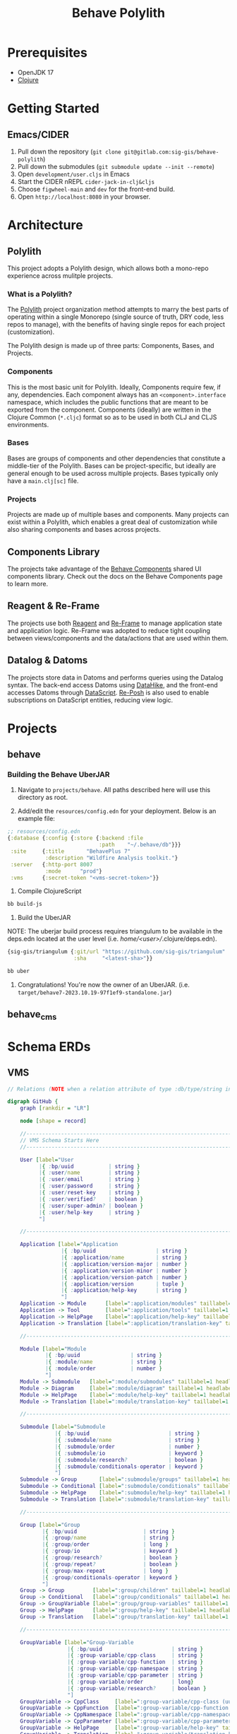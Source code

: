 #+TITLE: Behave Polylith

* Prerequisites

+ OpenJDK 17
+ [[https://clojure.org/guides/install_clojure][Clojure]]

* Getting Started

**  Emacs/CIDER

1. Pull down the repository (~git clone git@gitlab.com:sig-gis/behave-polylith~)
1. Pull down the submodules (~git submodule update --init --remote~)
1. Open ~development/user.cljs~ in Emacs
1. Start the CIDER nREPL ~cider-jack-in-clj&cljs~
1. Choose ~figwheel-main~ and ~dev~ for the front-end build.
1. Open ~http://localhost:8080~ in your browser.

* Architecture

** Polylith
This project adopts a Polylith design, which allows both a mono-repo
experience across mulitple projects.

*** What is a Polylith?
The [[https://polylith.gitbook.io/polylith/][Polylith]] project organization method attempts to marry the best parts of operating within a
single Monorepo (single source of truth, DRY code, less repos to manage), with
the benefits of having single repos for each project (customization).

The Polylith design is made up of three parts: Components, Bases, and Projects.

***  Components
This is the most basic unit for Polylith. Ideally, Components require few, if
any, dependencies. Each component always has an ~<component>.interface~
namespace, which includes the public functions that are meant to be exported
from the component. Components (ideally) are written in the Clojure Common (~*.cljc~)
format so as to be used in both CLJ and CLJS environments.

***  Bases
Bases are groups of components and other dependencies that constitute a
middle-tier of the Polylith. Bases can be project-specific, but ideally are
general enough to be used across multiple projects. Bases typically
only have a ~main.clj[sc]~ file.

***  Projects
Projects are made up of multiple bases and components. Many projects can exist
within a Polylith, which enables a great deal of customization while also
sharing components and bases across projects.

** Components Library

The projects take advantage of the [[https://gitlab.com/sig-gis/behave-components][Behave Components]] shared UI components
library. Check out the docs on the Behave Components page to learn more.

** Reagent & Re-Frame

The projects use both [[https://reagent-project.github.io/][Reagent]] and [[https://day8.github.io/re-frame][Re-Frame]] to manage application state
and application logic. Re-Frame was adopted to reduce tight coupling
between views/components and the data/actions that are used within them.

** Datalog & Datoms

The projects store data in Datoms and performs queries using the
Datalog syntax. The back-end access Datoms using [[https://github.com/replikativ/datahike][DataHike]], and the
front-end accesses Datoms through [[https://github.com/tonsky/datascript][DataScript]]. [[https://github.com/denistakeda/re-posh][Re-Posh]] is also used to
enable subscriptions on DataScript entities, reducing view logic.

* Projects
** behave
*** Building the Behave UberJAR

1. Navigate to ~projects/behave~. All paths described here will use this directory as root.

2. Add/edit the ~resources/config.edn~ for your deployment. Below is
   an example file:

#+BEGIN_SRC clojure
;; resources/config.edn
{:database {:config {:store {:backend :file
                             :path    "~/.behave/db"}}}
 :site     {:title       "BehavePlus 7"
            :description "Wildfire Analysis toolkit."}
 :server   {:http-port 8007
            :mode      "prod"}
 :vms      {:secret-token "<vms-secret-token>"}}
#+END_SRC

3. Compile ClojureScript

#+BEGIN_SRC bash
bb build-js
#+END_SRC

4. Build the UberJAR

NOTE: The uberjar build process requires triangulum to be available in the deps.edn located at the
user level (i.e. /home/<user>//.clojure/deps.edn).

#+begin_src clojure
{sig-gis/triangulum {:git/url "https://github.com/sig-gis/triangulum"
                     :sha     "<latest-sha>"}}
#+end_src

#+BEGIN_SRC bash
bb uber
#+END_SRC

4. Congratulations! You're now the owner of an UberJAR.
   (i.e. ~target/behave7-2023.10.19-97f1ef9-standalone.jar~)

** behave_cms
* Schema ERDs
** VMS
#+begin_src dot :results value :file projects/behave/docs/vms-schema.png
// Relations (NOTE when a relation attribute of type :db/type/string instead of type :db.type/ref, this means the value is a UUID that matches the :bp/uuid of the related entity.)

digraph GitHub {
    graph [rankdir = "LR"]

    node [shape = record]

    //----------------------------------------------------------------------------------------------
    // VMS Schema Starts Here
    //----------------------------------------------------------------------------------------------

    User [label="User
          |{ :bp/uuid           | string }
          |{ :user/name         | string }
          |{ :user/email        | string }
          |{ :user/password     | string }
          |{ :user/reset-key    | string }
          |{ :user/verified?    | boolean }
          |{ :user/super-admin? | boolean }
          |{ :user/help-key     | string }
          "]

    //----------------------------------------------------------------------------------------------

    Application [label="Application
                 |{ :bp/uuid                   | string }
                 |{ :application/name          | string }
                 |{ :application/version-major | number }
                 |{ :application/version-minor | number }
                 |{ :application/version-patch | number }
                 |{ :application/version       | tuple }
                 |{ :application/help-key      | string }
                 "]
    Application -> Module      [label=":application/modules" taillabel=1 headlabel=N]
    Application -> Tool        [label=":application/tools" taillabel=1 headlabel=N]
    Application -> HelpPage    [label=":application/help-key" taillabel=1 headlabel=1]
    Application -> Translation [label=":application/translation-key" taillabel=1 headlabel=1]

    //----------------------------------------------------------------------------------------------

    Module [label="Module
            |{ :bp/uuid                | string }
            |{ :module/name            | string }
            |{ :module/order           | number }
            "]
    Module -> Submodule   [label=":module/submodules" taillabel=1 headlabel=N]
    Module -> Diagram     [label=":module/diagram" taillabel=1 headlabel=N]
    Module -> HelpPage    [label=":module/help-key" taillabel=1 headlabel=1]
    Module -> Translation [label=":module/translation-key" taillabel=1 headlabel=1]

    //----------------------------------------------------------------------------------------------

    Submodule [label="Submodule
               |{ :bp/uuid                         | string }
               |{ :submodule/name                  | string }
               |{ :submodule/order                 | number }
               |{ :submodule/io                    | keyword }
               |{ :submodule/research?             | boolean }
               |{ :submodule/conditionals-operator | keyword }
               "]
    Submodule -> Group       [label=":submodule/groups" taillabel=1 headlabel=N]
    Submodule -> Conditional [label=":submodule/conditionals" taillabel=1 headlabel=N]
    Submodule -> HelpPage    [label=":submodule/help-key" taillabel=1 headlabel=1]
    Submodule -> Translation [label=":submodule/translation-key" taillabel=1 headlabel=1]

    //----------------------------------------------------------------------------------------------

    Group [label="Group
           |{ :bp/uuid                     | string }
           |{ :group/name                  | string }
           |{ :group/order                 | long }
           |{ :group/io                    | keyword }
           |{ :group/research?             | boolean }
           |{ :group/repeat?               | boolean }
           |{ :group/max-repeat            | long }
           |{ :group/conditionals-operator | keyword }
           "]
    Group -> Group         [label=":group/children" taillabel=1 headlabel=1]
    Group -> Conditional   [label=":group/conditionals" taillabel=1 headlabel=N]
    Group -> GroupVariable [label=":group/group-variables" taillabel=1 headlabel=N]
    Group -> HelpPage      [label=":group/help-key" taillabel=1 headlabel=1]
    Group -> Translation   [label=":group/translation-key" taillabel=1 headlabel=1]

    //----------------------------------------------------------------------------------------------

    GroupVariable [label="Group-Variable
                   |{ :bp/uuid                      | string }
                   |{ :group-variable/cpp-class     | string }
                   |{ :group-variable/cpp-function  | string }
                   |{ :group-variable/cpp-namespace | string }
                   |{ :group-variable/cpp-parameter | string }
                   |{ :group-variable/order         | long}
                   |{ :group-variable/research?     | boolean }
                   "]
    GroupVariable -> CppClass     [label=":group-variable/cpp-class (uuid)" taillabel=1 headlabel=1]
    GroupVariable -> CppFunction  [label=":group-variable/cpp-function (uuid)" taillabel=1 headlabel=1]
    GroupVariable -> CppNamespace [label=":group-variable/cpp-namespace (uuid)" taillabel=1 headlabel=1]
    GroupVariable -> CppParameter [label=":group-variable/cpp-parameter (uuid)" taillabel=1 headlabel=1]
    GroupVariable -> HelpPage     [label=":group-variable/help-key" taillabel=1 headlabel=1]
    GroupVariable -> Translation  [label=":group-variable/translation-key" taillabel=1 headlabel=1]

    //----------------------------------------------------------------------------------------------

    CppClass [label="Cpp.Class
              |{ :bp/uuid        | string }
              |{ :cpp.class/name | string }
              "]
    CppClass -> CppFunction [label=":cpp.class/function" taillabel=1 headlabel=N]

    //----------------------------------------------------------------------------------------------

    CppFunction [label="Cpp.Function
                 |{ :bp/uuid                  | string }
                 |{ :cpp.function/name        | string }
                 |{ :cpp.function/return-type | stringema}
                 "]
    CppFunction -> CppParameter [label=":cpp.function/parameter" taillabel=1 headlabel=N]

    //----------------------------------------------------------------------------------------------

    CppParameter [label="Cpp.Parameter
                  |{ :bp/uuid             | string }
                  |{ :cpp.parameter/name  | string }
                  |{ :cpp.parameter/order | number }
                  |{ :cpp.parameter/type  | string }
                  "]

    //----------------------------------------------------------------------------------------------

    CppNamespace [label="Cpp.Namespace
                  |{ :bp/uuid             | string }
                  |{ :cpp.namespace/name  | string }
                  "]
    CppNamespace -> CppClass [label=":cpp.namespace/class" taillabel=1 headlabel=N]
    CppNamespace -> CppEnum  [label=":cpp.namespace/enum" taillabel=1 headlabel=N]

    //----------------------------------------------------------------------------------------------

    CppEnum [label="Cpp.Enum
             |{ :bp/uuid       | string }
             |{ :cpp.enum/name | string }
             "]
    CppEnum -> CppEnumMember [label=":cpp.enum/enum-member" taillabel=1 headlabel=N]

    //----------------------------------------------------------------------------------------------

    CppEnumMember [label="Cpp.Enum-member
                   |{ :bp/uuid               | string }
                   |{ :cpp.enum-member/name  | string }
                   |{ :cpp.enum-member/value | number }
                   "]

    //----------------------------------------------------------------------------------------------

    Tool [label="Tools
          |{ :bp/uuid    | string }
          |{ :tool/name  | string }
          |{ :tool/order | number }
          "]
    Tool -> SubTool     [label=":tool/subtools" taillabel=1 headlabel=N]
    Tool -> HelpPage    [label=":tool/help-key" taillabel=1 headlabel=1]
    Tool -> Translation [label=":tool/translation-key" taillabel=1 headlabel=1]

    //----------------------------------------------------------------------------------------------

    SubTool [label="Subtool
             |{ :bp/uuid              | string }
             |{ :subtool/name         | string }
             |{ :subtool/order        | number }
             |{ :subtool/autocompute? | boolean }
             "]
    SubTool -> SubToolVariable [label=":subtool/variables" taillabel=1 headlabel=N]
    SubTool -> HelpPage        [label=":subtool/help-key" taillabel=1 headlabel=1]
    SubTool -> Translation     [label=":subtool/translation-key" taillabel=1 headlabel=1]

    //----------------------------------------------------------------------------------------------

    SubToolVariable [label="Subtool-Variable
                     |{ :bp/uuid                             | string }
                     |{ :subtool-variable/io                 | keyword }
                     |{ :subtool-variable/order              | long }
                     |{ :subtool-variable/cpp-namespace-uuid | string }
                     |{ :subtool-variable/cpp-mclass         | string }
                     |{ :subtool-variable/cpp-function-uuid  | string }
                     "]
    SubToolVariable -> HelpPage    [label=":subtool-variable/help-key" taillabel=1 headlabel=1]
    SubToolVariable -> Translation [label=":subtool-variable/translation-key" taillabel=1 headlabel=1]

    //----------------------------------------------------------------------------------------------

    Variable [label="Variable
              |{ :bp/uuid                         | string }
              |{ :variable/name                   | string }
              |{ :variable/bp6-label              | string }
              |{ :variable/bp6-code               | string }
              |{ :variable/kind                   | keyword}
              |{ :variable/native-decimals        | double }
              |{ :variable/english-decimals       | double }
              |{ :variable/metric-decimals        | double }
              |{ :variable/maximum                | double }
              |{ :variable/minimum                | double }
              |{ :variable/default-value          | double }
              |{ :variable/map-units-convertible? | boolean }
              "]
    Variable -> GroupVariable   [label=":variable/group-variables" taillabel=1 headlabel=N]
    Variable -> SubToolVariable [label=":variable/subtool-variables" taillabel=1 headlabel=N]
    Variable -> List            [label=":variable/list" taillabel=1 headlabel=1]
    Variable -> Domain          [label=":variable/domain-uuid" taillabel=1 headlabel=1]
    Variable -> Unit            [label=":variable/native-unit-uuid" taillabel=1 headlabel=1]
    Variable -> Unit            [label=":variable/english-unit-uuid" taillabel=1 headlabel=1]
    Variable -> Unit            [label=":variable/metric-unit-uuid" taillabel=1 headlabel=1]
    Variable -> Translation     [label=":variable/translation-key" taillabel=1 headlabel=1]

    //----------------------------------------------------------------------------------------------

    List [label="List
          |{ :bp/uuid   | string }
          |{ :list/name | string }
          "]
    List -> ListOption  [label=":list/options" taillabel=1 headlabel=N]
    List -> Translation [label=":list/translation-key" taillabel=1 headlabel=1]

    //----------------------------------------------------------------------------------------------

    ListOption [label="List-Option
                 |{ :bp/uuid             | string }
                 |{ :list-option/name    | string }
                 |{ :list-option/default | string }
                 |{ :list-option/value   | string }
                 |{ :list-option/order   | long }
                 |{ :list-option/hide?   | boolean }
                 "]
    ListOption -> Translation [label=":list-option/translation-key" taillabel=1 headlabel=1]

    //----------------------------------------------------------------------------------------------

    Dimension [label="Dimension
               |{ :bp/uuid                 | string }
               |{ :dimension/name          | string }
               |{ :dimension/cpp-enum-uuid | string }
               "]
    Dimension -> Unit [label=":dimension/units" taillabel=1 headlabel=N]

    //----------------------------------------------------------------------------------------------

    Unit [label="Unit
          |{ :bp/uuid                   | string }
          |{ :unit/name                 | string }
          |{ :unit/short-code           | string }
          |{ :unit/system               | string }
          |{ :unit/cpp-enum-member-uuid | string }
          "]

    //----------------------------------------------------------------------------------------------

    DomainSet [label="Domain-Set
               |{ :bp/uuid         | string }
               |{ :domain-set/name | string }
               "]
    DomainSet -> Domain [label=":domain-set/domains" taillabel=1 headlabel=N]

    //----------------------------------------------------------------------------------------------

    Domain [label="Domain
            |{ :bp/uuid         | string }
            |{ :domain/name     | string }
            |{ :domain/decimals | string }
            "]
    Domain -> Dimension [label=":domain/dimension-uuid" taillabel=1 headlabel=1]
    Domain -> Unit      [label=":domain/native-unit-uuid" taillabel=1 headlabel=1]
    Domain -> Unit      [label=":domain/english-unit-uuid" taillabel=1 headlabel=1]
    Domain -> Unit      [label=":domain/metric-unit-uuid" taillabel=1 headlabel=1]

    //----------------------------------------------------------------------------------------------

    Conditional [label="Conditional
                 |{ :bp/uuid              | string }
                 |{ :conditional/type     | keyword }
                 |{ :conditional/operator | keyword }
                 |{ :conditional/values   | string }
                 "]
    Conditional -> GroupVariable [label=":conditional/group-variable-uuid" taillabel=1 headlabel=1]

    //----------------------------------------------------------------------------------------------

    Diagram [label="Diagram
             |{ :bp/uuid      | keyword }
             |{ :diagram/type | string }
             "]
    Diagram -> GroupVariable [label=":diagram/group-variable" taillabel=1 headlabel=1]
    Diagram -> GroupVariable [label=":diagram/input-group-variables" taillabel=1 headlabel=N]
    Diagram -> GroupVariable [label=":diagram/output-group-variables" taillabel=1 headlabel=N]

    //----------------------------------------------------------------------------------------------

    Language [label="Language
              |{ :bp/uuid              | keyword }
              |{ :language/name        | string }
              |{ :language/short-code  | string }
              "]
    Language -> Translation [label=":language/translation" taillabel=1 headlabel=1]
    Language -> HelpPage    [label=":language/help-page" taillabel=1 headlabel=1]

    //----------------------------------------------------------------------------------------------

    Translation [label="Translation
                 |{ :bp/uuid                 | keyword }
                 |{ :translation/name        | string }
                 |{ :translation/key         | string }
                 |{ :translation/translation | string }
                 "]

    //----------------------------------------------------------------------------------------------

    HelpPage [label="Help-page
          |{ :bp/uuid           | keyword }
          |{ :help-page/key     | string }
          |{ :help-page/content | string }
          "]

    //----------------------------------------------------------------------------------------------

    Link [label="Link
          |{ :bp/uuid | keyword }
          "]
    Link -> GroupVariable [label="link/source" taillabel=1 headlabel=1]
    Link -> GroupVariable [label="link/destination" taillabel=1 headlabel=1]
}
#+end_src

#+RESULTS:
[[file:projects/behave/docs/vms-schema.png]]

** Worksheet

#+begin_src dot :results value :file projects/behave/docs/worksheet-schema.png
// Relations (NOTE when a relation attribute of type :db/type/string instead of type :db.type/ref, this means the value is a UUID that matches the :bp/uuid of the related entity.)

digraph GitHub {
    graph [rankdir = "LR"]

    node [shape = record]

    //----------------------------------------------------------------------------------------------
    // Worksheet Schema Starts Here
    //----------------------------------------------------------------------------------------------

    Worksheet [label="Worksheet
               |{ :bp/uuid                         | string }
               |{ :worksheet/run-description       | string }
               |{ :worksheet/name                  | string }
               |{ :worksheet/created               | long }
               |{ :worksheet/furthest-visited-step | keyword }
               |{ :worksheet/modules               | keywords }
               "]
    Worksheet -> Note             [label=":worksheet/notes" taillabel=1 headlabel=N]
    Worksheet -> InputGroup       [label=":worksheet/input-groups" taillabel=1 headlabel=N]
    Worksheet -> RepeatGroup      [label=":worksheet/repeat-groups" taillabel=1 headlabel=N]
    Worksheet -> Output           [label=":worksheet/outputs" taillabel=1 headlabel=N]
    Worksheet -> ResultTable      [label=":worksheet/result-table" taillabel=1 headlabel=1]
    Worksheet -> GraphSettings    [label=":worksheet/graph-settings" taillabel=1 headlabel=1]
    Worksheet -> TableSettings    [label=":worksheet/table-settings" taillabel=1 headlabel=1]
    Worksheet -> WorksheetDiagram [label=":worksheet/diagrams" taillabel=1 headlabel=1]

    //----------------------------------------------------------------------------------------------

    Note [label="Note
          |{ :bp/uuid        | string }
          |{ :note/name      | string }
          |{ :note/content   | string }
          |{ :note/submodule | string }
          "]

    //----------------------------------------------------------------------------------------------

    InputGroup [label="Input-Group
                |{ :bp/uuid                | string }
                |{ :input-group/repeat-id  | long }
                |{ :input-group/inputs     | long }
                "]
    InputGroup -> Group [label=":input-group/group-uuid" taillabel=1 headlabel=1]

    //----------------------------------------------------------------------------------------------

    RepeatGroup [label="Repeat-Group
                 |{ :bp/uuid                 | string }
                 |{ :repeat-group/group-uuid | string }
                 |{ :repeat-group/repeats    | long }
                 |{ :repeat-group/inputs     | long }
                 "]
    RepeatGroup -> Group [label=":repeat-group/group-uuid" taillabel=1 headlabel=1]

    //----------------------------------------------------------------------------------------------

    Output [label="Output
            |{ :bp/uuid         | string }
            |{ :output/enabled? | boolean }
            "]
    Output -> GroupVariable [label=":output/group-variable-uuid" taillabel=1 headlabel=1]

    //----------------------------------------------------------------------------------------------

    ResultTable [label="Result-Table
                 |{ :bp/uuid | string }
                 "]
    ResultTable -> ResultHeader [label=":result-table/headers" taillabel=1 headlabel=N]
    ResultTable -> ResultRow    [label=":result-table/rows" taillabel=1 headlabel=N]

    //----------------------------------------------------------------------------------------------

    ResultHeader [label="Result-Header
                  |{ :bp/uuid                 | string }
                  |{ :result-header/repeat-id | long }
                  |{ :result-header/order     | long }
                  |{ :result-header/units     | string }
                  "]
    ResultHeader -> GroupVariable [label=":result-header/group-variable-uuid" taillabel=1 headlabel=1]

    //----------------------------------------------------------------------------------------------

    ResultRow [label="Result-Row
               |{ :bp/uuid       | string }
               |{ :result-row/id | long }
               "]
    ResultRow -> ResultCell [label=":result-row/cells" taillabel=1 headlabel=N]

    //----------------------------------------------------------------------------------------------

    ResultCell [label="Result-Cell
                |{ :bp/uuid           | string }
                |{ :result-cell/value | string }
                "]
    ResultCell -> ResultHeader [label=":result-cell/header" taillabel=1 headlabel=1]

    //----------------------------------------------------------------------------------------------

    TableSettings [label="Table-Settings
                   |{ :bp/uuid                 | string }
                   |{ :table-settings/enabled? | boolean }
                   "]
    TableSettings -> TableFilter      [label=":table-settings/filters" taillabel=1 headlabel=N]
    TableSettings -> MapUnitsSettings [label=":table-settings/map-units-settings" taillabel=1 headlabel=1]

    //----------------------------------------------------------------------------------------------

    TableFilter [label="Table-Filter
                 |{ :bp/uuid               | string }
                 |{ :table-filter/min      | long }
                 |{ :table-filter/max      | long }
                 |{ :table-filter/enabled? | boolean }
                 "]
    TableFilter      -> GroupVariable    [label=":table-filter/group-variable-uuid" taillabel=1 headlabel=1]

    //----------------------------------------------------------------------------------------------

    MapUnitsSettings [label="Map-Units-settings
                      |{ :bp/uuid                             | string }
                      |{ :map-units-settings/enabled?         | boolean }
                      |{ :map-units-settings/units            | string }
                      |{ :map-units-settings/map-rep-fraction | long }
                      "]

    //----------------------------------------------------------------------------------------------

    GraphSettings [label="Graph-Settings
                   |{ :bp/uuid                 | string }
                   |{ :graph-settings/enabled? | boolean }
                   "]
    GraphSettings -> YAxisLimit    [label=":graph-settings/y-axis-limits" taillabel=1 headlabel=N]
    GraphSettings -> GroupVariable [label=":graph-settings/x-axis-group-variable-uuid" taillabel=1 headlabel=1]
    GraphSettings -> GroupVariable [label=":graph-settings/z-axis-group-variable-uuid" taillabel=1 headlabel=1]
    GraphSettings -> GroupVariable [label=":graph-settings/z2-axis-group-variable-uuid" taillabel=1 headlabel=1]

    //----------------------------------------------------------------------------------------------

    YAxisLimit [label="Y-Axis-Limit
                |{ :bp/uuid                          | string }
                |{ :y-axis-limit/min                 | long }
                |{ :y-axis-limit/max                 | long }
                "]
    YAxisLimit -> GroupVariable [label=":y-axis-limit/group-variable-uuid" taillabel=1 headlabel=1]

    //----------------------------------------------------------------------------------------------

    WorksheetDiagram [label="Worksheet-diagram
                      |{ :bp/uuid                  | string }
                      |{ :worksheet.diagram/title  | string }
                      |{ :worksheet.diagram/row-id | long }
                      "]
    WorksheetDiagram -> GroupVariable [label=":worksheet.diagram/group-variable-uuid" taillabel=1 headlabel=1]
    WorksheetDiagram -> Ellipse       [label=":worksheet.diagram/ellises" taillabel=1 headlabel=N]
    WorksheetDiagram -> Arrow         [label=":worksheet.diagram/arrows" taillabel=1 headlabel=N]
    WorksheetDiagram -> ScatterPlot   [label=":worksheet.diagram/scatter-plots" taillabel=1 headlabel=N]

    //----------------------------------------------------------------------------------------------

    Ellipse [label="Ellipse
             |{ :bp/uuid                 | string }
             |{ :ellipse/legend-id       | string }
             |{ :ellipse/semi-major-axis | double }
             |{ :ellipse/semi-minor-axis | double }
             |{ :ellipse/rotation        | long }
             |{ :ellipse/color           | string }
             "]

    //----------------------------------------------------------------------------------------------

    Arrow [label="Arrow
           |{ :bp/uuid         | string }
           |{ :arrow/legend-id | string }
           |{ :arrow/length    | double }
           |{ :arrow/rotation  | double }
           |{ :arrow/color     | string }
           |{ :arrow/dashed?   | string }
           "]

    //----------------------------------------------------------------------------------------------

    ScatterPlot [label="Scatter-Plot
                 |{ :bp/uuid                    | string }
                 |{ :scatter-plot/legend-id     | string }
                 |{ :scatter-plot/color         | string }
                 |{ :scatter-plot/x-coordinates | string }
                 |{ :scatter-plot/y-coordinates | string }
                 "]
}
#+end_src

#+RESULTS:
[[file:projects/behave/docs/worksheet-schema.png]]

** VMS + Worksheet

This Documents the schema for both the behave and behave_cms project.

#+begin_src dot :results value :file projects/behave/docs/schema.png
// Relations (NOTE when a relation attribute of type :db/type/string instead of type :db.type/ref, this means the value is a UUID that matches the :bp/uuid of the related entity.)

digraph GitHub {
    graph [rankdir = "LR"]

    node [shape = record]

    //----------------------------------------------------------------------------------------------
    // VMS Schema Starts Here
    //----------------------------------------------------------------------------------------------

    User [label="User
          |{ :bp/uuid           | string }
          |{ :user/name         | string }
          |{ :user/email        | string }
          |{ :user/password     | string }
          |{ :user/reset-key    | string }
          |{ :user/verified?    | boolean }
          |{ :user/super-admin? | boolean }
          |{ :user/help-key     | string }
          "]

    //----------------------------------------------------------------------------------------------

    Application [label="Application
                 |{ :bp/uuid                   | string }
                 |{ :application/name          | string }
                 |{ :application/version-major | number }
                 |{ :application/version-minor | number }
                 |{ :application/version-patch | number }
                 |{ :application/version       | tuple }
                 |{ :application/help-key      | string }
                 "]
    Application -> Module      [label=":application/modules" taillabel=1 headlabel=N]
    Application -> Tool        [label=":application/tools" taillabel=1 headlabel=N]
    Application -> HelpPage    [label=":application/help-key" taillabel=1 headlabel=1]
    Application -> Translation [label=":application/translation-key" taillabel=1 headlabel=1]

    //----------------------------------------------------------------------------------------------

    Module [label="Module
            |{ :bp/uuid                | string }
            |{ :module/name            | string }
            |{ :module/order           | number }
            "]
    Module -> Submodule   [label=":module/submodules" taillabel=1 headlabel=N]
    Module -> Diagram     [label=":module/diagram" taillabel=1 headlabel=N]
    Module -> HelpPage    [label=":module/help-key" taillabel=1 headlabel=1]
    Module -> Translation [label=":module/translation-key" taillabel=1 headlabel=1]

    //----------------------------------------------------------------------------------------------

    Submodule [label="Submodule
               |{ :bp/uuid                         | string }
               |{ :submodule/name                  | string }
               |{ :submodule/order                 | number }
               |{ :submodule/io                    | keyword }
               |{ :submodule/research?             | boolean }
               |{ :submodule/conditionals-operator | keyword }
               "]
    Submodule -> Group       [label=":submodule/groups" taillabel=1 headlabel=N]
    Submodule -> Conditional [label=":submodule/conditionals" taillabel=1 headlabel=N]
    Submodule -> HelpPage    [label=":submodule/help-key" taillabel=1 headlabel=1]
    Submodule -> Translation [label=":submodule/translation-key" taillabel=1 headlabel=1]

    //----------------------------------------------------------------------------------------------

    Group [label="Group
           |{ :bp/uuid                     | string }
           |{ :group/name                  | string }
           |{ :group/order                 | long }
           |{ :group/io                    | keyword }
           |{ :group/research?             | boolean }
           |{ :group/repeat?               | boolean }
           |{ :group/max-repeat            | long }
           |{ :group/conditionals-operator | keyword }
           "]
    Group -> Group         [label=":group/children" taillabel=1 headlabel=1]
    Group -> Conditional   [label=":group/conditionals" taillabel=1 headlabel=N]
    Group -> GroupVariable [label=":group/group-variables" taillabel=1 headlabel=N]
    Group -> HelpPage      [label=":group/help-key" taillabel=1 headlabel=1]
    Group -> Translation   [label=":group/translation-key" taillabel=1 headlabel=1]

    //----------------------------------------------------------------------------------------------

    GroupVariable [label="Group-Variable
                   |{ :bp/uuid                      | string }
                   |{ :group-variable/cpp-class     | string }
                   |{ :group-variable/cpp-function  | string }
                   |{ :group-variable/cpp-namespace | string }
                   |{ :group-variable/cpp-parameter | string }
                   |{ :group-variable/order         | long}
                   |{ :group-variable/research?     | boolean }
                   "]
    GroupVariable -> CppClass     [label=":group-variable/cpp-class (uuid)" taillabel=1 headlabel=1]
    GroupVariable -> CppFunction  [label=":group-variable/cpp-function (uuid)" taillabel=1 headlabel=1]
    GroupVariable -> CppNamespace [label=":group-variable/cpp-namespace (uuid)" taillabel=1 headlabel=1]
    GroupVariable -> CppParameter [label=":group-variable/cpp-parameter (uuid)" taillabel=1 headlabel=1]
    GroupVariable -> HelpPage     [label=":group-variable/help-key" taillabel=1 headlabel=1]
    GroupVariable -> Translation  [label=":group-variable/translation-key" taillabel=1 headlabel=1]

    //----------------------------------------------------------------------------------------------

    CppClass [label="Cpp.Class
              |{ :bp/uuid        | string }
              |{ :cpp.class/name | string }
              "]
    CppClass -> CppFunction [label=":cpp.class/function" taillabel=1 headlabel=N]

    //----------------------------------------------------------------------------------------------

    CppFunction [label="Cpp.Function
                 |{ :bp/uuid                  | string }
                 |{ :cpp.function/name        | string }
                 |{ :cpp.function/return-type | stringema}
                 "]
    CppFunction -> CppParameter [label=":cpp.function/parameter" taillabel=1 headlabel=N]

    //----------------------------------------------------------------------------------------------

    CppParameter [label="Cpp.Parameter
                  |{ :bp/uuid             | string }
                  |{ :cpp.parameter/name  | string }
                  |{ :cpp.parameter/order | number }
                  |{ :cpp.parameter/type  | string }
                  "]

    //----------------------------------------------------------------------------------------------

    CppNamespace [label="Cpp.Namespace
                  |{ :bp/uuid             | string }
                  |{ :cpp.namespace/name  | string }
                  "]
    CppNamespace -> CppClass [label=":cpp.namespace/class" taillabel=1 headlabel=N]
    CppNamespace -> CppEnum  [label=":cpp.namespace/enum" taillabel=1 headlabel=N]

    //----------------------------------------------------------------------------------------------

    CppEnum [label="Cpp.Enum
             |{ :bp/uuid       | string }
             |{ :cpp.enum/name | string }
             "]
    CppEnum -> CppEnumMember [label=":cpp.enum/enum-member" taillabel=1 headlabel=N]

    //----------------------------------------------------------------------------------------------

    CppEnumMember [label="Cpp.Enum-member
                   |{ :bp/uuid               | string }
                   |{ :cpp.enum-member/name  | string }
                   |{ :cpp.enum-member/value | number }
                   "]

    //----------------------------------------------------------------------------------------------

    Tool [label="Tools
          |{ :bp/uuid    | string }
          |{ :tool/name  | string }
          |{ :tool/order | number }
          "]
    Tool -> SubTool     [label=":tool/subtools" taillabel=1 headlabel=N]
    Tool -> HelpPage    [label=":tool/help-key" taillabel=1 headlabel=1]
    Tool -> Translation [label=":tool/translation-key" taillabel=1 headlabel=1]

    //----------------------------------------------------------------------------------------------

    SubTool [label="Subtool
             |{ :bp/uuid              | string }
             |{ :subtool/name         | string }
             |{ :subtool/order        | number }
             |{ :subtool/autocompute? | boolean }
             "]
    SubTool -> SubToolVariable [label=":subtool/variables" taillabel=1 headlabel=N]
    SubTool -> HelpPage        [label=":subtool/help-key" taillabel=1 headlabel=1]
    SubTool -> Translation     [label=":subtool/translation-key" taillabel=1 headlabel=1]

    //----------------------------------------------------------------------------------------------

    SubToolVariable [label="Subtool-Variable
                     |{ :bp/uuid                             | string }
                     |{ :subtool-variable/io                 | keyword }
                     |{ :subtool-variable/order              | long }
                     |{ :subtool-variable/cpp-namespace-uuid | string }
                     |{ :subtool-variable/cpp-mclass         | string }
                     |{ :subtool-variable/cpp-function-uuid  | string }
                     "]
    SubToolVariable -> HelpPage    [label=":subtool-variable/help-key" taillabel=1 headlabel=1]
    SubToolVariable -> Translation [label=":subtool-variable/translation-key" taillabel=1 headlabel=1]

    //----------------------------------------------------------------------------------------------

    Variable [label="Variable
              |{ :bp/uuid                         | string }
              |{ :variable/name                   | string }
              |{ :variable/bp6-label              | string }
              |{ :variable/bp6-code               | string }
              |{ :variable/kind                   | keyword}
              |{ :variable/native-decimals        | double }
              |{ :variable/english-decimals       | double }
              |{ :variable/metric-decimals        | double }
              |{ :variable/maximum                | double }
              |{ :variable/minimum                | double }
              |{ :variable/default-value          | double }
              |{ :variable/map-units-convertible? | boolean }
              "]
    Variable -> GroupVariable   [label=":variable/group-variables" taillabel=1 headlabel=N]
    Variable -> SubToolVariable [label=":variable/subtool-variables" taillabel=1 headlabel=N]
    Variable -> List            [label=":variable/list" taillabel=1 headlabel=1]
    Variable -> Domain          [label=":variable/domain-uuid" taillabel=1 headlabel=1]
    Variable -> Unit            [label=":variable/native-unit-uuid" taillabel=1 headlabel=1]
    Variable -> Unit            [label=":variable/english-unit-uuid" taillabel=1 headlabel=1]
    Variable -> Unit            [label=":variable/metric-unit-uuid" taillabel=1 headlabel=1]
    Variable -> Translation     [label=":variable/translation-key" taillabel=1 headlabel=1]

    //----------------------------------------------------------------------------------------------

    List [label="List
          |{ :bp/uuid   | string }
          |{ :list/name | string }
          "]
    List -> ListOption  [label=":list/options" taillabel=1 headlabel=N]
    List -> Translation [label=":list/translation-key" taillabel=1 headlabel=1]

    //----------------------------------------------------------------------------------------------

    ListOption [label="List-Option
                 |{ :bp/uuid             | string }
                 |{ :list-option/name    | string }
                 |{ :list-option/default | string }
                 |{ :list-option/value   | string }
                 |{ :list-option/order   | long }
                 |{ :list-option/hide?   | boolean }
                 "]
    ListOption -> Translation [label=":list-option/translation-key" taillabel=1 headlabel=1]

    //----------------------------------------------------------------------------------------------

    Dimension [label="Dimension
               |{ :bp/uuid                 | string }
               |{ :dimension/name          | string }
               |{ :dimension/cpp-enum-uuid | string }
               "]
    Dimension -> Unit [label=":dimension/units" taillabel=1 headlabel=N]

    //----------------------------------------------------------------------------------------------

    Unit [label="Unit
          |{ :bp/uuid                   | string }
          |{ :unit/name                 | string }
          |{ :unit/short-code           | string }
          |{ :unit/system               | string }
          |{ :unit/cpp-enum-member-uuid | string }
          "]

    //----------------------------------------------------------------------------------------------

    DomainSet [label="Domain-Set
               |{ :bp/uuid         | string }
               |{ :domain-set/name | string }
               "]
    DomainSet -> Domain [label=":domain-set/domains" taillabel=1 headlabel=N]

    //----------------------------------------------------------------------------------------------

    Domain [label="Domain
            |{ :bp/uuid         | string }
            |{ :domain/name     | string }
            |{ :domain/decimals | string }
            "]
    Domain -> Dimension [label=":domain/dimension-uuid" taillabel=1 headlabel=1]
    Domain -> Unit      [label=":domain/native-unit-uuid" taillabel=1 headlabel=1]
    Domain -> Unit      [label=":domain/english-unit-uuid" taillabel=1 headlabel=1]
    Domain -> Unit      [label=":domain/metric-unit-uuid" taillabel=1 headlabel=1]

    //----------------------------------------------------------------------------------------------

    Conditional [label="Conditional
                 |{ :bp/uuid              | string }
                 |{ :conditional/type     | keyword }
                 |{ :conditional/operator | keyword }
                 |{ :conditional/values   | string }
                 "]
    Conditional -> GroupVariable [label=":conditional/group-variable-uuid" taillabel=1 headlabel=1]

    //----------------------------------------------------------------------------------------------

    Diagram [label="Diagram
             |{ :bp/uuid      | keyword }
             |{ :diagram/type | string }
             "]
    Diagram -> GroupVariable [label=":diagram/group-variable" taillabel=1 headlabel=1]
    Diagram -> GroupVariable [label=":diagram/input-group-variables" taillabel=1 headlabel=N]
    Diagram -> GroupVariable [label=":diagram/output-group-variables" taillabel=1 headlabel=N]

    //----------------------------------------------------------------------------------------------

    Language [label="Language
              |{ :bp/uuid              | keyword }
              |{ :language/name        | string }
              |{ :language/short-code  | string }
              "]
    Language -> Translation [label=":language/translation" taillabel=1 headlabel=1]
    Language -> HelpPage    [label=":language/help-page" taillabel=1 headlabel=1]

    //----------------------------------------------------------------------------------------------

    Translation [label="Translation
                 |{ :bp/uuid                 | keyword }
                 |{ :translation/name        | string }
                 |{ :translation/key         | string }
                 |{ :translation/translation | string }
                 "]

    //----------------------------------------------------------------------------------------------

    HelpPage [label="Help-page
          |{ :bp/uuid           | keyword }
          |{ :help-page/key     | string }
          |{ :help-page/content | string }
          "]

    //----------------------------------------------------------------------------------------------

    Link [label="Link
          |{ :bp/uuid | keyword }
          "]
    Link -> GroupVariable [label="link/source" taillabel=1 headlabel=1]
    Link -> GroupVariable [label="link/destination" taillabel=1 headlabel=1]

    //----------------------------------------------------------------------------------------------
    // Worksheet Schema Starts Here
    //----------------------------------------------------------------------------------------------

    Worksheet [label="Worksheet
               |{ :bp/uuid                         | string }
               |{ :worksheet/run-description       | string }
               |{ :worksheet/name                  | string }
               |{ :worksheet/created               | long }
               |{ :worksheet/furthest-visited-step | keyword }
               |{ :worksheet/modules               | keywords }
               "]
    Worksheet -> Note             [label=":worksheet/notes" taillabel=1 headlabel=N]
    Worksheet -> InputGroup       [label=":worksheet/input-groups" taillabel=1 headlabel=N]
    Worksheet -> RepeatGroup      [label=":worksheet/repeat-groups" taillabel=1 headlabel=N]
    Worksheet -> Output           [label=":worksheet/outputs" taillabel=1 headlabel=N]
    Worksheet -> ResultTable      [label=":worksheet/result-table" taillabel=1 headlabel=1]
    Worksheet -> GraphSettings    [label=":worksheet/graph-settings" taillabel=1 headlabel=1]
    Worksheet -> TableSettings    [label=":worksheet/table-settings" taillabel=1 headlabel=1]
    Worksheet -> WorksheetDiagram [label=":worksheet/diagrams" taillabel=1 headlabel=1]

    //----------------------------------------------------------------------------------------------

    Note [label="Note
          |{ :bp/uuid        | string }
          |{ :note/name      | string }
          |{ :note/content   | string }
          |{ :note/submodule | string }
          "]

    //----------------------------------------------------------------------------------------------

    InputGroup [label="Input-Group
                |{ :bp/uuid                | string }
                |{ :input-group/repeat-id  | long }
                |{ :input-group/inputs     | long }
                "]
    InputGroup -> Group [label=":input-group/group-uuid" taillabel=1 headlabel=1]

    //----------------------------------------------------------------------------------------------

    RepeatGroup [label="Repeat-Group
                 |{ :bp/uuid                 | string }
                 |{ :repeat-group/group-uuid | string }
                 |{ :repeat-group/repeats    | long }
                 |{ :repeat-group/inputs     | long }
                 "]
    RepeatGroup -> Group [label=":repeat-group/group-uuid" taillabel=1 headlabel=1]

    //----------------------------------------------------------------------------------------------

    Output [label="Output
            |{ :bp/uuid         | string }
            |{ :output/enabled? | boolean }
            "]
    Output -> GroupVariable [label=":output/group-variable-uuid" taillabel=1 headlabel=1]

    //----------------------------------------------------------------------------------------------

    ResultTable [label="Result-Table
                 |{ :bp/uuid | string }
                 "]
    ResultTable -> ResultHeader [label=":result-table/headers" taillabel=1 headlabel=N]
    ResultTable -> ResultRow    [label=":result-table/rows" taillabel=1 headlabel=N]

    //----------------------------------------------------------------------------------------------

    ResultHeader [label="Result-Header
                  |{ :bp/uuid                 | string }
                  |{ :result-header/repeat-id | long }
                  |{ :result-header/order     | long }
                  |{ :result-header/units     | string }
                  "]
    ResultHeader -> GroupVariable [label=":result-header/group-variable-uuid" taillabel=1 headlabel=1]

    //----------------------------------------------------------------------------------------------

    ResultRow [label="Result-Row
               |{ :bp/uuid       | string }
               |{ :result-row/id | long }
               "]
    ResultRow -> ResultCell [label=":result-row/cells" taillabel=1 headlabel=N]

    //----------------------------------------------------------------------------------------------

    ResultCell [label="Result-Cell
                |{ :bp/uuid           | string }
                |{ :result-cell/value | string }
                "]
    ResultCell -> ResultHeader [label=":result-cell/header" taillabel=1 headlabel=1]

    //----------------------------------------------------------------------------------------------

    TableSettings [label="Table-Settings
                   |{ :bp/uuid                 | string }
                   |{ :table-settings/enabled? | boolean }
                   "]
    TableSettings -> TableFilter      [label=":table-settings/filters" taillabel=1 headlabel=N]
    TableSettings -> MapUnitsSettings [label=":table-settings/map-units-settings" taillabel=1 headlabel=1]

    //----------------------------------------------------------------------------------------------

    TableFilter [label="Table-Filter
                 |{ :bp/uuid               | string }
                 |{ :table-filter/min      | long }
                 |{ :table-filter/max      | long }
                 |{ :table-filter/enabled? | boolean }
                 "]
    TableFilter      -> GroupVariable    [label=":table-filter/group-variable-uuid" taillabel=1 headlabel=1]

    //----------------------------------------------------------------------------------------------

    MapUnitsSettings [label="Map-Units-settings
                      |{ :bp/uuid                             | string }
                      |{ :map-units-settings/enabled?         | boolean }
                      |{ :map-units-settings/units            | string }
                      |{ :map-units-settings/map-rep-fraction | long }
                      "]

    //----------------------------------------------------------------------------------------------

    GraphSettings [label="Graph-Settings
                   |{ :bp/uuid                 | string }
                   |{ :graph-settings/enabled? | boolean }
                   "]
    GraphSettings -> YAxisLimit    [label=":graph-settings/y-axis-limits" taillabel=1 headlabel=N]
    GraphSettings -> GroupVariable [label=":graph-settings/x-axis-group-variable-uuid" taillabel=1 headlabel=1]
    GraphSettings -> GroupVariable [label=":graph-settings/z-axis-group-variable-uuid" taillabel=1 headlabel=1]
    GraphSettings -> GroupVariable [label=":graph-settings/z2-axis-group-variable-uuid" taillabel=1 headlabel=1]

    //----------------------------------------------------------------------------------------------

    YAxisLimit [label="Y-Axis-Limit
                |{ :bp/uuid                          | string }
                |{ :y-axis-limit/min                 | long }
                |{ :y-axis-limit/max                 | long }
                "]
    YAxisLimit -> GroupVariable [label=":y-axis-limit/group-variable-uuid" taillabel=1 headlabel=1]

    //----------------------------------------------------------------------------------------------

    WorksheetDiagram [label="Worksheet-diagram
                      |{ :bp/uuid                  | string }
                      |{ :worksheet.diagram/title  | string }
                      |{ :worksheet.diagram/row-id | long }
                      "]
    WorksheetDiagram -> GroupVariable [label=":worksheet.diagram/group-variable-uuid" taillabel=1 headlabel=1]
    WorksheetDiagram -> Ellipse       [label=":worksheet.diagram/ellises" taillabel=1 headlabel=N]
    WorksheetDiagram -> Arrow         [label=":worksheet.diagram/arrows" taillabel=1 headlabel=N]
    WorksheetDiagram -> ScatterPlot   [label=":worksheet.diagram/scatter-plots" taillabel=1 headlabel=N]

    //----------------------------------------------------------------------------------------------

    Ellipse [label="Ellipse
             |{ :bp/uuid                 | string }
             |{ :ellipse/legend-id       | string }
             |{ :ellipse/semi-major-axis | double }
             |{ :ellipse/semi-minor-axis | double }
             |{ :ellipse/rotation        | long }
             |{ :ellipse/color           | string }
             "]

    //----------------------------------------------------------------------------------------------

    Arrow [label="Arrow
           |{ :bp/uuid         | string }
           |{ :arrow/legend-id | string }
           |{ :arrow/length    | double }
           |{ :arrow/rotation  | double }
           |{ :arrow/color     | string }
           |{ :arrow/dashed?   | string }
           "]

    //----------------------------------------------------------------------------------------------

    ScatterPlot [label="Scatter-Plot
                 |{ :bp/uuid                    | string }
                 |{ :scatter-plot/legend-id     | string }
                 |{ :scatter-plot/color         | string }
                 |{ :scatter-plot/x-coordinates | string }
                 |{ :scatter-plot/y-coordinates | string }
                 "]
}
#+end_src

#+RESULTS:
[[file:projects/behave/docs/schema.png]]
